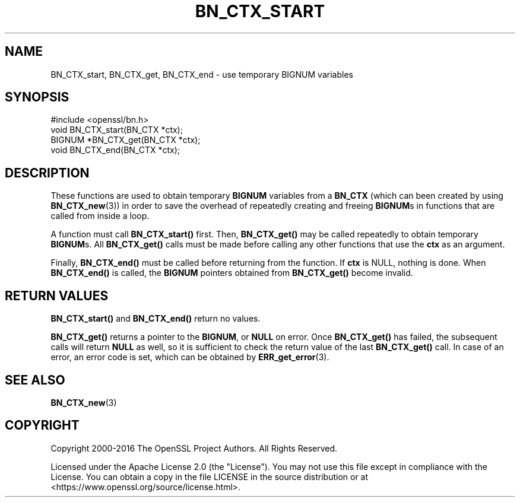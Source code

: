 .\" -*- mode: troff; coding: utf-8 -*-
.\" Automatically generated by Pod::Man 5.01 (Pod::Simple 3.43)
.\"
.\" Standard preamble:
.\" ========================================================================
.de Sp \" Vertical space (when we can't use .PP)
.if t .sp .5v
.if n .sp
..
.de Vb \" Begin verbatim text
.ft CW
.nf
.ne \\$1
..
.de Ve \" End verbatim text
.ft R
.fi
..
.\" \*(C` and \*(C' are quotes in nroff, nothing in troff, for use with C<>.
.ie n \{\
.    ds C` ""
.    ds C' ""
'br\}
.el\{\
.    ds C`
.    ds C'
'br\}
.\"
.\" Escape single quotes in literal strings from groff's Unicode transform.
.ie \n(.g .ds Aq \(aq
.el       .ds Aq '
.\"
.\" If the F register is >0, we'll generate index entries on stderr for
.\" titles (.TH), headers (.SH), subsections (.SS), items (.Ip), and index
.\" entries marked with X<> in POD.  Of course, you'll have to process the
.\" output yourself in some meaningful fashion.
.\"
.\" Avoid warning from groff about undefined register 'F'.
.de IX
..
.nr rF 0
.if \n(.g .if rF .nr rF 1
.if (\n(rF:(\n(.g==0)) \{\
.    if \nF \{\
.        de IX
.        tm Index:\\$1\t\\n%\t"\\$2"
..
.        if !\nF==2 \{\
.            nr % 0
.            nr F 2
.        \}
.    \}
.\}
.rr rF
.\" ========================================================================
.\"
.IX Title "BN_CTX_START 3ossl"
.TH BN_CTX_START 3ossl 2023-08-01 3.0.10 OpenSSL
.\" For nroff, turn off justification.  Always turn off hyphenation; it makes
.\" way too many mistakes in technical documents.
.if n .ad l
.nh
.SH NAME
BN_CTX_start, BN_CTX_get, BN_CTX_end \- use temporary BIGNUM variables
.SH SYNOPSIS
.IX Header "SYNOPSIS"
.Vb 1
\& #include <openssl/bn.h>
\&
\& void BN_CTX_start(BN_CTX *ctx);
\&
\& BIGNUM *BN_CTX_get(BN_CTX *ctx);
\&
\& void BN_CTX_end(BN_CTX *ctx);
.Ve
.SH DESCRIPTION
.IX Header "DESCRIPTION"
These functions are used to obtain temporary \fBBIGNUM\fR variables from
a \fBBN_CTX\fR (which can been created by using \fBBN_CTX_new\fR\|(3))
in order to save the overhead of repeatedly creating and
freeing \fBBIGNUM\fRs in functions that are called from inside a loop.
.PP
A function must call \fBBN_CTX_start()\fR first. Then, \fBBN_CTX_get()\fR may be
called repeatedly to obtain temporary \fBBIGNUM\fRs. All \fBBN_CTX_get()\fR
calls must be made before calling any other functions that use the
\&\fBctx\fR as an argument.
.PP
Finally, \fBBN_CTX_end()\fR must be called before returning from the function.
If \fBctx\fR is NULL, nothing is done.
When \fBBN_CTX_end()\fR is called, the \fBBIGNUM\fR pointers obtained from
\&\fBBN_CTX_get()\fR become invalid.
.SH "RETURN VALUES"
.IX Header "RETURN VALUES"
\&\fBBN_CTX_start()\fR and \fBBN_CTX_end()\fR return no values.
.PP
\&\fBBN_CTX_get()\fR returns a pointer to the \fBBIGNUM\fR, or \fBNULL\fR on error.
Once \fBBN_CTX_get()\fR has failed, the subsequent calls will return \fBNULL\fR
as well, so it is sufficient to check the return value of the last
\&\fBBN_CTX_get()\fR call. In case of an error, an error code is set, which
can be obtained by \fBERR_get_error\fR\|(3).
.SH "SEE ALSO"
.IX Header "SEE ALSO"
\&\fBBN_CTX_new\fR\|(3)
.SH COPYRIGHT
.IX Header "COPYRIGHT"
Copyright 2000\-2016 The OpenSSL Project Authors. All Rights Reserved.
.PP
Licensed under the Apache License 2.0 (the "License").  You may not use
this file except in compliance with the License.  You can obtain a copy
in the file LICENSE in the source distribution or at
<https://www.openssl.org/source/license.html>.
